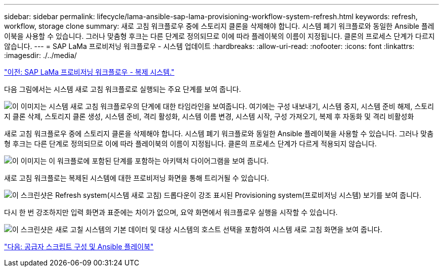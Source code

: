 ---
sidebar: sidebar 
permalink: lifecycle/lama-ansible-sap-lama-provisioning-workflow-system-refresh.html 
keywords: refresh, workflow, storage clone 
summary: 새로 고침 워크플로우 중에 스토리지 클론을 삭제해야 합니다. 시스템 폐기 워크플로와 동일한 Ansible 플레이북을 사용할 수 있습니다. 그러나 맞춤형 후크는 다른 단계로 정의되므로 이에 따라 플레이북의 이름이 지정됩니다. 클론의 프로세스 단계가 다르지 않습니다. 
---
= SAP LaMa 프로비저닝 워크플로우 - 시스템 업데이트
:hardbreaks:
:allow-uri-read: 
:nofooter: 
:icons: font
:linkattrs: 
:imagesdir: ./../media/


link:lama-ansible-sap-lama-provisioning-workflow-copy-system.html["이전: SAP LaMa 프로비저닝 워크플로우 - 복제 시스템."]

[role="lead"]
다음 그림에서는 시스템 새로 고침 워크플로로 실행되는 주요 단계를 보여 줍니다.

image:lama-ansible-image49.png["이 이미지는 시스템 새로 고침 워크플로우의 단계에 대한 타임라인을 보여줍니다. 여기에는 구성 내보내기, 시스템 중지, 시스템 준비 해제, 스토리지 클론 삭제, 스토리지 클론 생성, 시스템 준비, 격리 활성화, 시스템 이름 변경, 시스템 시작, 구성 가져오기, 복제 후 자동화 및 격리 비활성화"]

새로 고침 워크플로우 중에 스토리지 클론을 삭제해야 합니다. 시스템 폐기 워크플로와 동일한 Ansible 플레이북을 사용할 수 있습니다. 그러나 맞춤형 후크는 다른 단계로 정의되므로 이에 따라 플레이북의 이름이 지정됩니다. 클론의 프로세스 단계가 다르게 적용되지 않습니다.

image:lama-ansible-image50.png["이 이미지는 이 워크플로에 포함된 단계를 포함하는 아키텍처 다이어그램을 보여 줍니다."]

새로 고침 워크플로는 복제된 시스템에 대한 프로비저닝 화면을 통해 트리거될 수 있습니다.

image:lama-ansible-image51.png["이 스크린샷은 Refresh system(시스템 새로 고침) 드롭다운이 강조 표시된 Provisioning system(프로비저닝 시스템) 보기를 보여 줍니다."]

다시 한 번 강조하지만 입력 화면과 표준에는 차이가 없으며, 요약 화면에서 워크플로우 실행을 시작할 수 있습니다.

image:lama-ansible-image52.png["이 스크린샷은 새로 고칠 시스템의 기본 데이터 및 대상 시스템의 호스트 선택을 포함하여 시스템 새로 고침 화면을 보여 줍니다."]

link:lama-ansible-appendix-provider-script-configuration-and-ansible-playbooks.html["다음: 공급자 스크립트 구성 및 Ansible 플레이북"]
